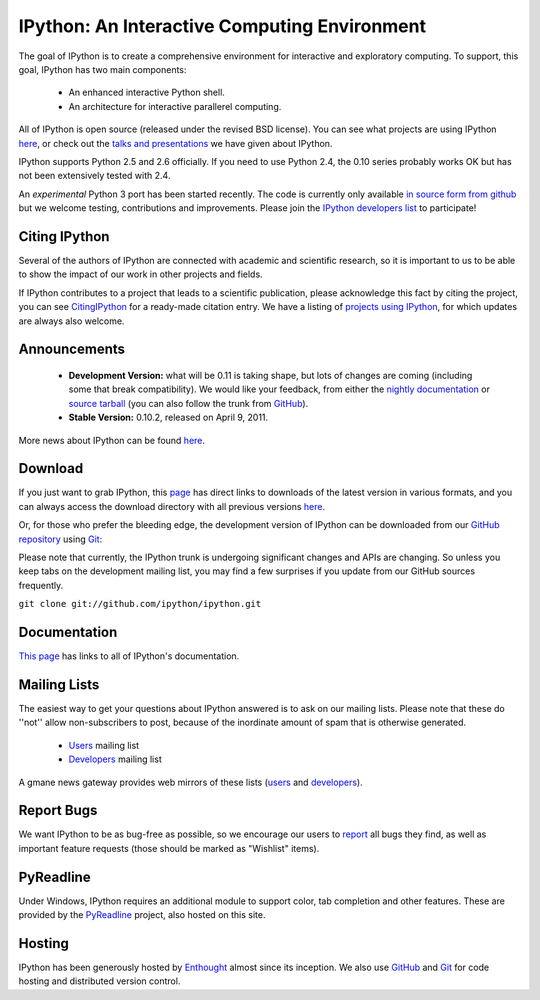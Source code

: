 =============================================
IPython: An Interactive Computing Environment
=============================================

The goal of IPython is to create a comprehensive environment for
interactive and exploratory computing.  To support, this goal, IPython
has two main components:

	- An enhanced interactive Python shell.
	- An architecture for interactive parallerel computing.

All of IPython is open source (released under the revised BSD license). You can
see what projects are using IPython `here <project.html>`_, or check out the
`talks and presentations <presentation.html>`_ we have given about IPython.  

IPython supports Python 2.5 and 2.6 officially.  If you need to use Python 2.4,
the 0.10 series probably works OK but has not been extensively tested with 2.4.

An *experimental* Python 3 port has been started recently.  The code is
currently only available 
`in source form from github <http://github.com/ipython/ipython-py3k>`_ but we
welcome testing, contributions and improvements. Please join the 
`IPython developers list <http://mail.scipy.org/mailman/listinfo/ipython-dev>`_
to participate!

~~~~~~~~~~~~~~
Citing IPython
~~~~~~~~~~~~~~
Several of the authors of IPython are connected with academic and scientific research, so it is important to us to be able to show the impact of our work in other projects and fields.

If IPython contributes to a project that leads to a scientific publication, please acknowledge this fact by citing the project, you can see `CitingIPython <citing.html>`_ for a ready-made citation entry.  We have a listing of `projects using IPython <project.html>`_, for which updates are always also welcome.


~~~~~~~~~~~~~
Announcements
~~~~~~~~~~~~~
 - **Development Version:** what will be 0.11 is taking shape, but lots of changes are coming (including some that break compatibility).  We would like your feedback, from either the `nightly documentation <http://ipython.scipy.org/doc/nightly/html/whatsnew/development.html>`_ or `source tarball <http://github.com/ipython/ipython/tarball/master>`_ (you can also follow the trunk from `GitHub <http://github.com/ipython/ipython>`_).
 - **Stable Version:** 0.10.2, released on April 9, 2011.


More news about IPython can be found `here <news.html>`_.


~~~~~~~~
Download
~~~~~~~~
If you just want to grab IPython, this `page <download.html>`_ has direct links
to downloads of the latest version in various formats, and you can always access
the download directory with all previous versions `here <download.html>`_.


Or, for those who prefer the bleeding edge, the development version of IPython
can be downloaded from our `GitHub repository <http://github.com/ipython/ipython>`_
using `Git <http://git-scm.com>`_:

Please note that currently, the IPython trunk is undergoing significant changes
and APIs are changing. So unless you keep tabs on the development mailing list,
you may find a few surprises if you update from our GitHub sources frequently.

``git clone git://github.com/ipython/ipython.git``


~~~~~~~~~~~~~
Documentation
~~~~~~~~~~~~~
`This page <documentation.html>`_ has links to all of IPython's documentation.


~~~~~~~~~~~~~
Mailing Lists 
~~~~~~~~~~~~~
The easiest way to get your questions about IPython answered is to ask on our
mailing lists. Please note that these do ''not'' allow non-subscribers to post,
because of the inordinate amount of spam that is otherwise generated.

 -  `Users <http://projects.scipy.org/mailman/listinfo/ipython-user>`_ mailing list
 -  `Developers <http://projects.scipy.org/mailman/listinfo/ipython-dev>`_ mailing list

A gmane news gateway provides web mirrors of these lists
(`users <http://news.gmane.org/gmane.comp.python.ipython.user>`_ and
`developers <http://news.gmane.org/gmane.comp.python.ipython.devel>`_).


~~~~~~~~~~~
Report Bugs
~~~~~~~~~~~
We want IPython to be as bug-free as possible, so we encourage our users to `report <http://github.com/ipython/ipython/issues>`_ all bugs they find, as well as important feature requests (those should be marked as "Wishlist" items).


~~~~~~~~~~
PyReadline
~~~~~~~~~~
Under Windows, IPython requires an additional module to support color, tab completion and other features. These are provided by the `PyReadline <pyreadline.html>`_ project, also hosted on this site.


~~~~~~~
Hosting
~~~~~~~
IPython has been generously hosted by `Enthought <http://enthought.com/>`_ almost since its inception.  We also use `GitHub <http://github.com/>`_ and `Git <http://git-scm.com/>`_ for code hosting and distributed version control.


